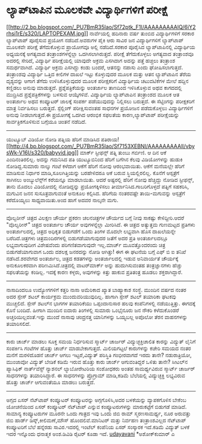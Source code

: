 * ಲ್ಯಾಪ್‌ಟಾಪಿನ ಮೂಲಕವೇ ವಿದ್ಯಾರ್ಥಿಗಳಿಗೆ ಪರೀಕ್ಷೆ

[[http://2.bp.blogspot.com/_PU7BmR35lao/Sf72ptk_F1I/AAAAAAAAAlQ/6iY2rhsi1rE/s1600-h/LAPTOPEXAM.jpg][[[http://2.bp.blogspot.com/_PU7BmR35lao/Sf72ptk_F1I/AAAAAAAAAlQ/6iY2rhsi1rE/s320/LAPTOPEXAM.jpg]]]]
ನಾರ್ವೆಯಲ್ಲಿ ಹದಿನಾರು ವರ್ಷ ತುಂಬಿದ ವಿದ್ಯಾರ್ಥಿಗಳಿಗೆ ಸರಕಾರ ಲ್ಯಾಪ್‌ಟಾಪ್
ಪೂರೈಸುವ ಪ್ರಯೋಗ ನಡೆದಿದೆ.ಅವರುಗಳ ಪೈಕಿ ಆರು ಸಾವಿರ ಜನ ವಿದ್ಯಾರ್ಥಿಗಳಿಗೆ
ಲ್ಯಾಪ್‌ಟಾಪ್ ಮೂಲಕವೇ ಪರೀಕ್ಷೆ ತೆಗೆದುಕೊಳ್ಳುವ ಪ್ರಾಯೋಗವೂ ಅಲ್ಲಿ ನಡೆದಿದೆ.ಸರಕಾರ
ಪೂರೈಸಿದ ಲ್ಯಾಪ್‌ಟಾಪಿನಲ್ಲಿ ವಿದ್ಯಾರ್ಥಿಯ ಅಧ್ಯಯನಕ್ಕೆ ಅಗತ್ಯವಾದ
ತಂತ್ರಾಂಶಗಳನ್ನೆಲ್ಲಾ ಒದಗಿಸಲಾಗಿರುತ್ತದೆ. ಪರೀಕ್ಷೆ ತೆಗೆದುಕೊಳ್ಳಲು ಅಗತ್ಯವಾದ
ತಂತ್ರಾಂಶವೂ ಅದರಲ್ಲಿ ಸೇರಿದೆ, ವಿದ್ಯಾರ್ಥಿ ಪರೀಕ್ಷೆಯಲ್ಲಿ ಯಾವುದೇ ಅಕ್ರಮ ಎಸಗಿದಾಗ
ಅದನ್ನು ಪತ್ತೆ ಹಚ್ಚಲು ತಂತ್ರಾಂಶ ಸಮರ್ಥವಾಗಿದೆ. ವಿದ್ಯಾರ್ಥಿ ಅಕ್ರಮ ಎಸಗಿದ್ದು ಕಂಡು
ಬಂದರೆ, ಆತನನ್ನು ನಪಾಸು ಎಂದು ಘೋಷಿಸಲಾಗುತ್ತದೆ.
ತಂತ್ರಾಂಶವು ವಿದ್ಯಾರ್ಥಿ ಒತ್ತಿದ ಕೀಲಿಗಳ ದಾಖಲೆ ಇಟ್ಟು ಕೊಳ್ಳುವುದರ ಮೂಲಕ ಮತ್ತು
ಆತನ ಲ್ಯಾಪ್‌ಟಾಪಿನ ತೆರೆಯ ದೃಶ್ಯವನ್ನು ಆಗಾಗ ತೆಗೆದು ಉಳಿಸಿಕೊಳ್ಳುವುದರ ಮೂಲಕ
ಪರೀಕ್ಷಕರಿಗೆ ವಿದ್ಯಾರ್ಥಿಯ ಚಟುವಟಿಕೆಗಳ ಮೇಲೆ ಹದ್ದಿನ ಕಣ್ಣಿಡಲು ಅನುವು ಮಾಡುತ್ತದೆ.
ಪ್ರಶ್ನೆಪತ್ರಿಕೆಯನ್ನು ಅಂತರ್ಜಾಲ ತಾಣದಿಂದ ಇಳಿಸಿಕೊಳ್ಳುವ ಅಥವ ಕಾಗದದಲ್ಲಿ
ಮುದ್ರಿಸಿದ ಪ್ರಶ್ನೆಪತ್ರಿಕೆಗಳನ್ನು ಬಳಸುವ ಆಯ್ಕೆಗಳಿವೆ. ವಿದ್ಯಾರ್ಥಿಯ
ಲ್ಯಾಪ್‌ಟಾಪಿನ ತಂತ್ರಾಂಶದ ಮೂಲಕ ಆತ ಅಂತರ್ಜಾಲ ಅಥವ ಕಂಪ್ಯೂಟರ್ ಜಾಲಕ್ಕೆ ಸಂಪರ್ಕ
ಪಡೆಯುವುದನ್ನು ನಿಲ್ಲಿಸಲು ಬರುತ್ತದೆ. ಈ ಸೆಟ್ಟಿಂಗನ್ನು ಪರೀಕ್ಷಕರಿಗೆ ಮಾತ್ರ
ನಿರ್ವಹಿಸಲು ಬರುತ್ತದೆ. ಸ್ಪೆಲ್ಲಿಂಗ್ ಪರೀಕ್ಷಿಸುವಂತಹ ಸಾಧನಗಳ ಪ್ರಯೋಜನ
ಪಡೆದುಕೊಳ್ಳಲು ವಿದ್ಯಾರ್ಥಿಗಳಿಗೆ ಅನುವು ನೀಡಲಾಗುತ್ತದೆ.ಈ ಪ್ರಯೋಗಕ್ಕೆ ಒದಗಿದ
ಆರಂಭಿಕ ಸಫಲತೆಯ ಕಾರಣ,ಲ್ಯಾಪ್‌ಟಾಪ್ ಪರೀಕ್ಷೆಯನ್ನು ಸಾರ್ವತ್ರಿಕಗೊಳಿಸುವ ಬಗ್ಗೆಯೂ
ಚಿಂತನೆ ನಡೆದಿದೆ.
-----------------------------------------------------------------
ಯುಟ್ಯೂಬ್ ವಿಡಿಯೋ ನೋಡಿ ಪತ್ನಿಯ ಹೆರಿಗೆ ಮಾಡಿಸಿದ
ಪತಿರಾಯ![[http://4.bp.blogspot.com/_PU7BmR35lao/Sf7153XEBNI/AAAAAAAAAlI/vbysWk-V16I/s1600-h/babyvid.jpg][[[http://4.bp.blogspot.com/_PU7BmR35lao/Sf7153XEBNI/AAAAAAAAAlI/vbysWk-V16I/s320/babyvid.jpg]]]]
ಮಾರ್ಕ್ ಸ್ಟೀಫನ್ಸ್ ಪತ್ನಿ ತುಂಬು ಗರ್ಬಿಣಿ. ಆ ದಿನ ಆಕೆ ಎಂದಿನಂತಿರಲಿಲ್ಲ. ಅದನ್ನು
ಗಮನಿಸಿದ ಪತಿ ಯುಟ್ಯೂಬಿನಿಂದ ಹೆರಿಗೆ ಬಗೆಗಿನ ಕೆಲವು ವಿಡಿಯೋಗಳನ್ನು ಹುಡುಕಿ
ನೋಡಿದ್ದ.ಸುಮಾರು ನಾಲ್ಕು ಗಂಟೆ ಕಳೆದಾಗ ಆಕೆಗೆ ಹೆರಿಗೆ ನೋವು ಆರಂಭವಾಯಿತು. ಆಕೆಗೆ
ಮನೆಯಲ್ಲೇ ಹೆರಿಗೆ ಮಾಡಿಸುವ ನಿರ್ಧಾರ ಮಾಡಿ,ಸೂಲಗಿತ್ತಿಯನ್ನು ಬರಹೇಳಿದರೂ ಆಕೆ ಬರುವ
ಸ್ಥಿಯಲ್ಲಿರಲಿಲ್ಲ. ಕೊನೆಗೆ ಆಸ್ಪತ್ರೆಗೆ ಸಾಗಿಸಲು ಅಂಬ್ಯುಲೆನ್ಸ್‌ಗೆ ಕರೆಯನ್ನೂ
ಮಾಡಲಾಯಿತು. ಆದರೆ ಅಷ್ಟರಲ್ಲಿ ಹೆರಿಗೆ ನೋವು ಹೆಚ್ಚಿದ್ದು ನೋಡಿದ ಸ್ಟೀಫನ್ಸ್, ತಾನು
ಮೊದಲು ವಿಡಿಯೋದಲ್ಲಿ ನೋಡಿದ್ದನ್ನು ಪ್ರಯೋಗಕ್ಕಿಳಿಸಲು ತೀರ್ಮಾನಿಸಿದ.ಗಾಬರಿಗೊಳ್ಳದೆ
ಪತ್ನಿಗೆ ಸಹಕರಿಸಿ, ಮಗುವಿನ ಜನನ ಸುಸೂತ್ರವಾಗುವಂತೆ ಅನುಕೂಲ ಕಲ್ಪಿಸಿದ. ಹೆರಿಗೆಯ
ನಂತರವಷ್ಟೇ ತಾಯಿ-ಮಗುವನ್ನು ಆಸ್ಪತ್ರೆಗೆ ಕರೆದೊಯ್ಯಲು ಸಾಧ್ಯವಾಯಿತು.ಅಂದ ಹಾಗೆ ಅದವರ
ನಾಲ್ಕನೇ ಮಗು.
----------------------------------------------------------------------
ವೊಲ್ವರೀನ್ ಚಿತ್ರದ ವಿಲಕ್ಷಣ ಚೌರ್ಯ ಪ್ರಕರಣ
ಚಲನಚಿತ್ರಗಳ ಚೌರ್ಯದ ಬಗ್ಗೆ ನೀವು ಸಾಕಷ್ಟು ಕೇಳಿದ್ದೀರಿ.ಆದರೆ "ವೊಲ್ವರೀನ್" ಚಿತ್ರದ
ಅಂತರ್ಜಾಲ ಚೌರ್ಯ ಅವುಗಳನ್ನೆಲ್ಲಾ ಮೀರಿಸಿದೆ. ಈ ಚಿತ್ರದ ಅತ್ಯುತ್ತಮ ಗುಣಮಟ್ಟದ
ಪ್ರತಿಗಳು ಅಂತರ್ಜಾಲದಲ್ಲಿ, ಚಿತ್ರದ ಅಧಿಕೃತ ಬಿಡುಗಡೆಗೆ ಒಂದು ತಿಂಗಳ ಮೊದಲೇ
ಲಭ್ಯವಾಗಿ ಹೊಸ ದಾಖಲೆಯನ್ನೇ ಬರೆದಿದೆ.ಚಿತ್ರಗಳು ಚಿತ್ರಮಂದಿರಗಳಲ್ಲಿ
ಬಿಡುಗಡೆಯಾಗುವುದರ ಜತೆಗೆ ಅದರ ಪ್ರತಿ ಅಂತರ್ಜಾಲದಲ್ಲೂ ಲಭ್ಯವಾಗುವುದೀಗ ವಿಶೇಷವೆಂದು
ಪರಿಗಣಿತವಾಗುವುದೇ ಇಲ್ಲ.ಮಾರ್ಚ್ ಮೂವತ್ತೊಂದರಂದು ಚಿತ್ರ ಬಿಡುಗಡೆಯಾಗುವಾಗ ಒಂದು
ದಶಲಕ್ಷ ಜನರದನ್ನು ನೋಡಿ ಆಗಿತ್ತು! ಈಗ ಈ ಘಟನೆಯ ಬಗ್ಗೆ ಎಫ್ ಬಿ ಐ ತನಿಖೆ
ನಡೆಸಿದೆ.ಶರವೇಗದ ಅಂತರ್ಜಾಲ, ಚಿತ್ರದ ಕಡತಗಳನ್ನು ಅಂತರ್ಜಾಲದಲ್ಲಿ ಇಡುವ ಅನಿವಾರ್ಯತೆ
ಚೌರ್ಯಕ್ಕೆ ಅನುಕೂಲಕರವಾಗಿ ಪರಿಣಮಿಸಿದೆ.ಚಿತ್ರದಲ್ಲಿ ವಾಟರ್‌ಮಾರ್ಕ್ ಅನ್ನು
ಹುದುಗಿಸುವಂತಹ ತಂತ್ರಜ್ಞಾನಗಳು ಹೆಚ್ಚು ಸಫಲತೆಯನ್ನು ಕಂಡಿಲ್ಲ. ಇದಕ್ಕೆ ಕಾರಣ
ಕಳ್ಳರು, ಅವುಗಳನ್ನು ಕಿತ್ತು ಹಾಕುವ ಪ್ರತಿತಂತ್ರ ಹೂಡಲು ಶಕ್ತರಾಗಿದ್ದಾರೆ.
--------------------------------------------------------------------------
ನಾಸಾದಿಂದಲೂ ಉದ್ಯೋಗಗಳಿಗೆ ಕತ್ತರಿ
ನಾಸಾ ಅಮೆರಿಕಾದ ಖ್ಯಾತ ಬಾಹ್ಯಾಕಾಶ ಸಂಸ್ಥೆ. ಮುಂದಿನ ವರ್ಷದ ನಂತರ ಅದರ ಸ್ಪೇಸ್ ಶಟಲ್
ಕಾರ್ಯಕ್ರಮ ಮುಂದುವರಿಯುವುದಿಲ್ಲ. ಹಾಗಾಗಿ ಸ್ಪೇಸ್ ಶಟಲ್ ತಯಾರಿಕಾ ಘಟಕವು ಮುಚ್ಚಲಿದೆ.
ಸ್ಪೇಸ್ ಶಟಲ್‌ನ ಭಾಗಗಳ ತಯಾರಿಕೆಯು ಒಪ್ಪಂದಾನುಸಾರ ಹಲವು ಕಂಪೆನಿಗಳಲ್ಲಿ
ನಡೆಯುತ್ತಿತ್ತು. ಈಗದಕ್ಕೆ ಕೊನೆ ಬಂದಿದೆ. ಹೀಗಾಗಿ ಮುಂದಿನ ಐದಾರು ತಿಂಗಳಲ್ಲಿ ಸುಮಾರು
ಒಂಭೈನೂರು ಜನ ನೌಕರಿ ಕಳೆದುಕೊಂಡರೆ ಅಚ್ಚರಿಯಿಲ್ಲವಂತೆ.ಇನ್ನು ಮುಂದೆ ನಾಸಾವು
ಚಂದ್ರನತ್ತ ಯಾನಿಗಳನ್ನು ಒಯ್ಯಬಲ್ಲ ಅಪೊಲೋ ತೆರನ ವಾಹನಗಳನ್ನು ತಯಾರಿಸಲಿದೆ.
--------------------------------------------------------
ಕಾರು ಚಾರ್ಜ್ ಮಾಡಲು ಸೂಕ್ತ ಸಮಯ ನಿರ್ಧರಿಸುವ ಸ್ಮಾರ್ಟ್ ಚಾರ್ಜರ್
ವಿದ್ಯುಚ್ಛಕ್ತಿಚಾಲಿತ ಕಾರನ್ನು ವಿದ್ಯುತ್ ಲೈನಿಗೆ ಸಂಪರ್ಕಿಸಿ ಗಂಟೆಗಳ ಹೊತ್ತು
ಚಾರ್ಜ್ ಮಾಡಬೇಕಾಗುತ್ತದೆ. ಮಿಲಿಯಗಟ್ಟಲೆ ಕಾರುಗಳನ್ನು ಕಚೇರಿ ಸಮಯದ ನಂತರ ಮನೆಗೆ
ಮರಳಿದೊಡನೆ ಚಾರ್ಜ್ ಆಗಲು ಇಟ್ಟರೆ,ವಿದ್ಯುತ್ ಪರಿಸ್ಥಿತಿ ಗಂಭೀರವಾಗದೆ ಇರದು ತಾನೇ?
ನಡುರಾತ್ರಿಯೋ, ಮುಂಜಾವೋ ವಿದ್ಯುತ್ ಬೇಡಿಕೆ ಕಡಿಮೆ ಇರುವ ಹೊತ್ತು ಕಾರು ಚಾರ್ಜ್
ಆಗುವಂತಿದ್ದರೆ ಒಳಿತು ತಾನೇ? ಸೀಟಲ್‌ನ ಪ್ಯಾಸಿಫಿಕ್ ನಾರ್ತ್‌ವೆಸ್ಟ್ ನ್ಯಾಶನಲ್
ಲ್ಯಾಬೋರೇಟರಿಯ ಸಂಶೋಧಕರು ಅಂತಹ ಸಾಮರ್ಥ್ಯವಿರುವ ಸ್ಮಾರ್ಟ್ ಚಾರ್ಜರ್ ಸಾಧನಗಳನ್ನು
ತಯಾರಿಸಿದ್ದಾರೆ. ಈ ಸಾಧನಗಳನ್ನು ಪ್ರೊಗ್ರಾಮ್ ಮಾಡಿ,ಕಡಿಮೆ ಬೆಲೆಯಲ್ಲಿ
ವಿದ್ಯುಚ್ಛಕ್ತಿ ಲಭ್ಯವಿರುವ ಹೊತ್ತು ಚಾರ್ಜ್ ಆಗುವಂತೆಯೂ ಮಾಡಲು ಬರುತ್ತದೆ.
-----------------------------------------------
ಅಗ್ಗದ ಏಸರ್ ನೆಟ್‌ಟಾಪ್ ಕಂಪ್ಯೂಟರ್
ಕಂಪ್ಯೂಟರನ್ನು ಅಗ್ಗಗೊಳಿಸಿ,ಅದರ ಬಳಕೆಯನ್ನು ವ್ಯಾಪಕಗೊಳಿಸ ಬೇಕೆಂಬ ಯೋಚನೆಯಿಂದ ಏಸರ್
ಕಂಪ್ಯೂಟರ್ ನೆಟ್‌ಟಾಪ್ ಎನ್ನುವ ಕಂಪ್ಯೂಟರುಗಳನ್ನು ಮಾರುಕಟ್ಟೆಗೆ ಬಿಡುಗಡೆ ಮಾಡಿದೆ.
ಸಾಮಾನ್ಯ ಕಂಪ್ಯೂಟರುಗಳ ಮೂರನೇ ಒಂದು ಗಾತ್ರದ ಇವು ಒಂದು ಜಿಬಿ ರಾಮ್ ಸ್ಮರಣಸಾಮರ್ಥ್ಯ,
ನೂರ ಅರುವತ್ತು ಜಿಬಿ ಹಾರ್ಡ್ ಡಿಸ್ಕ್,ಕೀಲಿಮಣೆ,ಮೌಸ್ ಹೊಂದಲಿವೆ.ಮಾನಿಟರ್ ಮತ್ತು
ನಿರ್ವಹಣ ತಂತ್ರಾಂಶವಿಲ್ಲದ ನೆಟ್‌ಟಾಪ್ ಕಂಪ್ಯೂಟರಿಗೆ ಬೆಲೆ ಹನ್ನೆರಡು ಸಾವಿರ.ಇದರಲ್ಲಿ
ಇಂಟೆಲ್ ಕಂಪೆನಿಯ ಏಸರ್ ಸಂಸ್ಕಾರಕ ಇದೆ.ಕಡಿಮೆ ವಿದ್ಯುತ್ ಬಳಕೆ ಇದರ ಇನ್ನೊಂದು
ಧನಾತ್ಮಕ ಅಂಶ.ಡಿವಿಡಿ ರೈಟರ್ ಕೂಡಾ ಇದೆ.
[[http://uni.medhas.org/unicode.php5?file=http%3A%2F%2Fudayavani.com%2Fshowstory.asp%3Fnews=1%26contentid=646517%26lang=2][udayavani]]
*ಅಶೋಕ್‌ಕುಮಾರ್ ಎ

